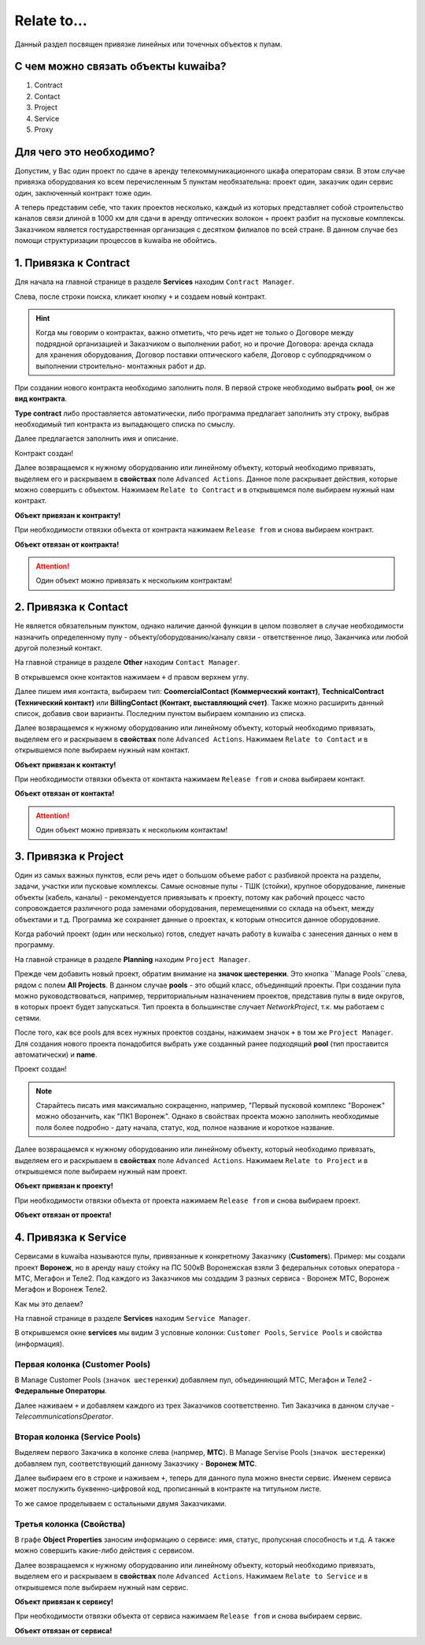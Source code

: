 Relate to...
+++++++++++++

Данный раздел посвящен привязке линейных или точечных объектов к пулам.

С чем можно связать объекты kuwaiba?
-------------------------------------

1. Contract
2. Contact 
3. Project
4. Service
5. Proxy

Для чего это необходимо?
-------------------------

Допустим, у Вас один проект по сдаче в аренду телекоммуникационного шкафа 
операторам связи. В этом случае привязка оборудования ко всем перечисленным 5 
пунктам необязательна: проект один, заказчик один сервис один, заключенный 
контракт тоже один.

А теперь представим себе, что таких проектов несколько, каждый из которых 
представляет собой строительство каналов связи длиной в 1000 км для сдачи в 
аренду оптических волокон + проект разбит на пусковые комплексы. Заказчиком 
является гостударственная организация с десятком филиалов по всей стране.
В данном случае без помощи структуризации процессов в kuwaiba не обойтись.


1. Привязка к **Contract**
----------------------------

Для начала на главной странице в разделе **Services** находим ``Contract Manager``.

.. image:: /res/try_on/contract_manager.PNG

Слева, после строки поиска, кликает кнопку ``+`` и создаем новый контракт. 

.. hint:: Когда мы говорим о контрактах, важно отметить, что речь идет не только
    о Договоре между подрядной организацией и Заказчиком о выполнении работ, но и
    прочие Договора: аренда склада для хранения оборудования, Договор поставки 
    оптического кабеля, Договор с субподрядчиком о выполнении строительно-
    монтажных работ и др.

При создании нового контракта необходимо заполнить поля. В первой строке 
необходимо выбрать **pool**, он же **вид контракта**. 

.. image:: /res/try_on/new_contract_pool.png

**Type contract** либо проставляется автоматически, либо программа предлагает
заполнить эту строку, выбрав необходимый тип контракта из выпадающего списка по
смыслу. 

Далее предлагается заполнить имя и описание. 

Контракт создан!

Далее возвращаемся к нужному оборудованию или линейному объекту, который 
необходимо привязать, выделяем его и раскрываем в **свойствах** поле ``Advanced
Actions``. Данное поле раскрывает действия, которые можно совершить с объектом.
Нажимаем ``Relate to Contract`` и в открывшемся поле выбираем нужный нам контракт.

**Объект привязан к контракту!**

При необходимости отвязки объекта от контракта нажимаем ``Release from`` и снова
выбираем контракт.

**Объект отвязан от контракта!**

.. attention:: Один объект можно привязать к нескольким контрактам!


2. Привязка к **Contact**
---------------------------

Не является обязательным пунктом, однако наличие данной функции в целом позволяет
в случае необходимости назначить определенному пулу - объекту/оборудованию/каналу 
связи - ответственное лицо, Заканчика или любой другой полезный контакт.

На главной странице в разделе **Other** находим ``Contact Manager``.

.. image:: /res/try_on/new_contact_pool.png

В открывшемся окне контактов нажимаем ``+`` d правом верхнем углу.

Далее пишем имя контакта, выбираем тип: **CoomercialContact (Коммерческий 
контакт)**, **TechnicalContract (Технический контакт)** или **BillingContact 
(Контакт, выставляющий счет)**. Также можно расширить данный список, добавив свои
варианты. Последним пунктом выбираем компанию из списка.

Далее возвращаемся к нужному оборудованию или линейному объекту, который 
необходимо привязать, выделяем его и раскрываем в **свойствах** поле ``Advanced
Actions``. Нажимаем ``Relate to Contact`` и в открывшемся поле выбираем нужный 
нам контакт.

**Объект привязан к контакту!**

При необходимости отвязки объекта от контакта нажимаем ``Release from`` и снова
выбираем контакт.

**Объект отвязан от контакта!**

.. attention:: Один объект можно привязать к нескольким контактам!


3. Привязка к **Project**
--------------------------

Один из самых важных пунктов, если речь идет о большом объеме работ с разбивкой 
проекта на разделы, задачи, участки или пусковые комплексы. 
Самые основные пулы - ТШК (стойки), крупное оборудование, линеные объекты
(кабель, каналы) - рекомендуется привязывать к проекту, потому как рабочий 
процесс часто сопровождается различного рода заменами оборудования, перемещениями
со склада на объект, между объектами и т.д. Программа же сохраняет данные о 
проектах, к которым относится данное оборудование.

Когда рабочий проект (один или несколько) готов, следует начать работу в kuwaiba
с занесения данных о нем в программу.

На главной странице в разделе **Planning** находим ``Project Manager``.

.. image:: /res/try_on/project_manager.PNG

Прежде чем добавить новый проект, обратим внимание на **значок шестеренки**.
Это кнопка ``Manage Pools``слева, рядом с полем **All Projects**. В данном 
случае **pools** - это общий класс, объединящий проекты. При создании пула можно
руководствоваться, например, территориальным назначением проектов, представив 
пулы в виде округов, в которых проект будет запускаться.
Тип проекта в большинстве случает *NetworkProject*, т.к. мы работаем с сетями.

После того, как все pools для всех нужных проектов созданы, нажимаем значок ``+``
в том же ``Project Manager``. Для создания нового проекта понадобится выбрать уже
созданный ранее подходящий **pool** (тип проставится автоматически) и **name**.

Проект создан!

.. note:: Старайтесь писать имя максимально сокращенно, например, "Первый пусковой
    комплекс "Воронеж" можно обозанчить, как "ПК1 Воронеж". Однако в свойствах
    проекта можно заполнить необходимые поля более подробно - дату начала, статус,
    код, полное название и короткое название.

Далее возвращаемся к нужному оборудованию или линейному объекту, который 
необходимо привязать, выделяем его и раскрываем в **свойствах** поле ``Advanced
Actions``. Нажимаем ``Relate to Project`` и в открывшемся поле выбираем нужный 
нам проект.

**Объект привязан к проекту!**

При необходимости отвязки объекта от проекта нажимаем ``Release from`` и снова
выбираем проект.

**Объект отвязан от проекта!**


4. Привязка к **Service**
---------------------------

Сервисами в kuwaiba называются пулы, привязанные к конкретному Заказчику 
(**Customers**). 
Пример: мы создали проект **Воронеж**, но в аренду нашу стойку на ПС 500кВ 
Воронежская взяли 3 федеральных сотовых оператора - МТС, Мегафон и Теле2.
Под каждого из Заказчиков мы создадим 3 разных сервиса - Воронеж МТС, 
Воронеж Мегафон и Воронеж Теле2.

Как мы это делаем?

На главной странице в разделе **Services** находим ``Service Manager``.

.. image:: /res/try_on/service_manager.PNG

В открывшемся окне **services** мы видим 3 условные колонки: ``Customer Pools``,
``Service Pools`` и свойства (информация).

Первая колонка (Customer Pools)
~~~~~~~~~~~~~~~~~~~~~~~~~~~~~~~~

В Manage Customer Pools (``значок шестеренки``) добавляем пул, объединяющий МТС,
Мегафон и Теле2 - **Федеральные Операторы**.

Далее наживаем ``+`` и добавляем каждого из трех Заказчиков соответственно. Тип
Заказчика в данном случае - *TelecommunicationsOperator*.

Вторая колонка (Service Pools)
~~~~~~~~~~~~~~~~~~~~~~~~~~~~~~~~

Выделяем первого Закачика в колонке слева (напрмер, **МТС**).
В Manage Servise Pools (``значок шестеренки``) добавляем пул, соответствующий
данному Заказчику - **Воронеж МТС**.

Далее выбираем его в строке и наживаем ``+``, теперь для данного пула можно 
внести сервис. Именем сервиса может послужить буквенно-цифровой код, прописанный 
в контракте на титульном листе.

То же самое проделываем с остальными двумя Заказчиками.

Третья колонка (Свойства)
~~~~~~~~~~~~~~~~~~~~~~~~~~~~~~~~

В графе **Object Properties** заносим информацию о сервисе: имя, статус, 
пропускная способность и т.д. А также можно совершить какие-либо действия с
сервисом.

Далее возвращаемся к нужному оборудованию или линейному объекту, который 
необходимо привязать, выделяем его и раскрываем в **свойствах** поле ``Advanced
Actions``. Нажимаем ``Relate to Service`` и в открывшемся поле выбираем нужный 
нам сервис.

**Объект привязан к сервису!**

При необходимости отвязки объекта от сервиса нажимаем ``Release from`` и снова
выбираем сервис.

**Объект отвязан от сервиса!**